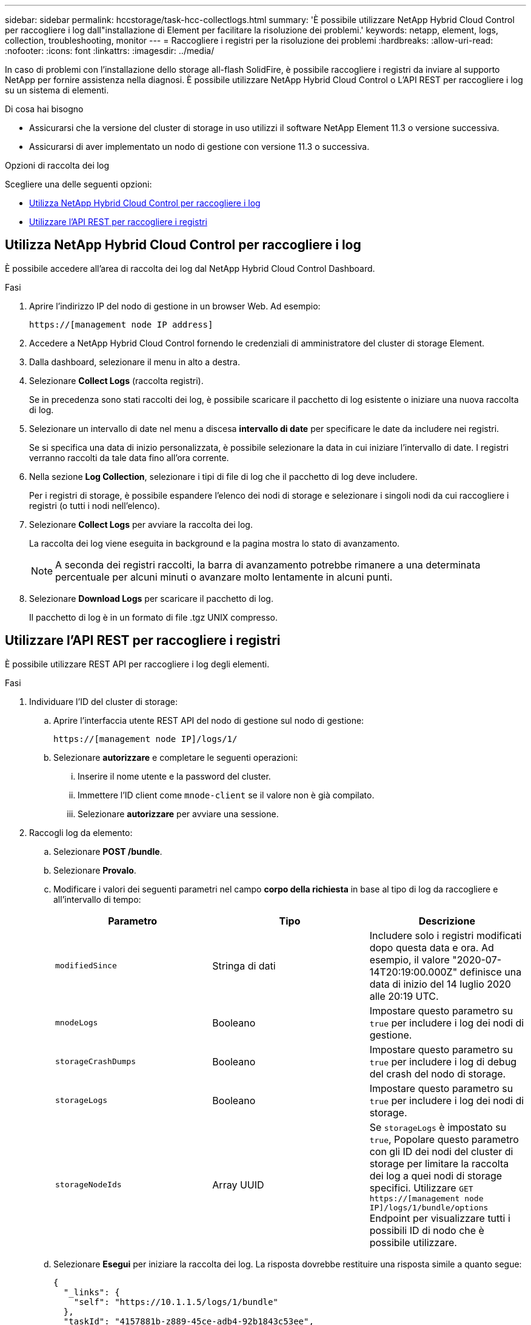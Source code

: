 ---
sidebar: sidebar 
permalink: hccstorage/task-hcc-collectlogs.html 
summary: 'È possibile utilizzare NetApp Hybrid Cloud Control per raccogliere i log dall"installazione di Element per facilitare la risoluzione dei problemi.' 
keywords: netapp, element, logs, collection, troubleshooting, monitor 
---
= Raccogliere i registri per la risoluzione dei problemi
:hardbreaks:
:allow-uri-read: 
:nofooter: 
:icons: font
:linkattrs: 
:imagesdir: ../media/


[role="lead"]
In caso di problemi con l'installazione dello storage all-flash SolidFire, è possibile raccogliere i registri da inviare al supporto NetApp per fornire assistenza nella diagnosi. È possibile utilizzare NetApp Hybrid Cloud Control o L'API REST per raccogliere i log su un sistema di elementi.

.Di cosa hai bisogno
* Assicurarsi che la versione del cluster di storage in uso utilizzi il software NetApp Element 11.3 o versione successiva.
* Assicurarsi di aver implementato un nodo di gestione con versione 11.3 o successiva.


.Opzioni di raccolta dei log
Scegliere una delle seguenti opzioni:

* <<Utilizza NetApp Hybrid Cloud Control per raccogliere i log>>
* <<Utilizzare l'API REST per raccogliere i registri>>




== Utilizza NetApp Hybrid Cloud Control per raccogliere i log

È possibile accedere all'area di raccolta dei log dal NetApp Hybrid Cloud Control Dashboard.

.Fasi
. Aprire l'indirizzo IP del nodo di gestione in un browser Web. Ad esempio:
+
[listing]
----
https://[management node IP address]
----
. Accedere a NetApp Hybrid Cloud Control fornendo le credenziali di amministratore del cluster di storage Element.
. Dalla dashboard, selezionare il menu in alto a destra.
. Selezionare *Collect Logs* (raccolta registri).
+
Se in precedenza sono stati raccolti dei log, è possibile scaricare il pacchetto di log esistente o iniziare una nuova raccolta di log.

. Selezionare un intervallo di date nel menu a discesa *intervallo di date* per specificare le date da includere nei registri.
+
Se si specifica una data di inizio personalizzata, è possibile selezionare la data in cui iniziare l'intervallo di date. I registri verranno raccolti da tale data fino all'ora corrente.

. Nella sezione *Log Collection*, selezionare i tipi di file di log che il pacchetto di log deve includere.
+
Per i registri di storage, è possibile espandere l'elenco dei nodi di storage e selezionare i singoli nodi da cui raccogliere i registri (o tutti i nodi nell'elenco).

. Selezionare *Collect Logs* per avviare la raccolta dei log.
+
La raccolta dei log viene eseguita in background e la pagina mostra lo stato di avanzamento.

+

NOTE: A seconda dei registri raccolti, la barra di avanzamento potrebbe rimanere a una determinata percentuale per alcuni minuti o avanzare molto lentamente in alcuni punti.

. Selezionare *Download Logs* per scaricare il pacchetto di log.
+
Il pacchetto di log è in un formato di file .tgz UNIX compresso.





== Utilizzare l'API REST per raccogliere i registri

È possibile utilizzare REST API per raccogliere i log degli elementi.

.Fasi
. Individuare l'ID del cluster di storage:
+
.. Aprire l'interfaccia utente REST API del nodo di gestione sul nodo di gestione:
+
[listing]
----
https://[management node IP]/logs/1/
----
.. Selezionare *autorizzare* e completare le seguenti operazioni:
+
... Inserire il nome utente e la password del cluster.
... Immettere l'ID client come `mnode-client` se il valore non è già compilato.
... Selezionare *autorizzare* per avviare una sessione.




. Raccogli log da elemento:
+
.. Selezionare *POST /bundle*.
.. Selezionare *Provalo*.
.. Modificare i valori dei seguenti parametri nel campo *corpo della richiesta* in base al tipo di log da raccogliere e all'intervallo di tempo:
+
|===
| Parametro | Tipo | Descrizione 


| `modifiedSince` | Stringa di dati | Includere solo i registri modificati dopo questa data e ora. Ad esempio, il valore "2020-07-14T20:19:00.000Z" definisce una data di inizio del 14 luglio 2020 alle 20:19 UTC. 


| `mnodeLogs` | Booleano | Impostare questo parametro su `true` per includere i log dei nodi di gestione. 


| `storageCrashDumps` | Booleano | Impostare questo parametro su `true` per includere i log di debug del crash del nodo di storage. 


| `storageLogs` | Booleano | Impostare questo parametro su `true` per includere i log dei nodi di storage. 


| `storageNodeIds` | Array UUID | Se `storageLogs` è impostato su `true`, Popolare questo parametro con gli ID dei nodi del cluster di storage per limitare la raccolta dei log a quei nodi di storage specifici. Utilizzare `GET https://[management node IP]/logs/1/bundle/options` Endpoint per visualizzare tutti i possibili ID di nodo che è possibile utilizzare. 
|===
.. Selezionare *Esegui* per iniziare la raccolta dei log.
La risposta dovrebbe restituire una risposta simile a quanto segue:
+
[listing]
----
{
  "_links": {
    "self": "https://10.1.1.5/logs/1/bundle"
  },
  "taskId": "4157881b-z889-45ce-adb4-92b1843c53ee",
  "taskLink": "https://10.1.1.5/logs/1/bundle"
}
----


. Verificare lo stato dell'attività di raccolta dei log:
+
.. Selezionare *GET /bundle*.
.. Selezionare *Provalo*.
.. Selezionare *Execute* (Esegui) per restituire lo stato dell'attività di raccolta.
.. Scorrere fino alla parte inferiore del corpo della risposta.
+
Viene visualizzato un `percentComplete` attributo che descrive l'avanzamento della raccolta. Se la raccolta è completa, il `downloadLink` l'attributo contiene il link completo per il download, incluso il nome del file del pacchetto di log.

.. Copiare il nome del file alla fine di `downloadLink` attributo.


. Scarica il pacchetto di log raccolto:
+
.. Selezionare *GET /bundle/{filename}*.
.. Selezionare *Provalo*.
.. Incollare il nome del file precedentemente copiato in `filename` campo di testo del parametro.
.. Selezionare *Esegui*.
+
Al termine dell'esecuzione, viene visualizzato un collegamento per il download nell'area del corpo della risposta.

.. Selezionare *Download file* (Scarica file) e salvare il file risultante sul computer.
+
Il pacchetto di log è in un formato di file .tgz UNIX compresso.





[discrete]
== Trova ulteriori informazioni

* https://docs.netapp.com/us-en/vcp/index.html["Plug-in NetApp Element per server vCenter"^]
* https://www.netapp.com/data-storage/solidfire/documentation["Pagina SolidFire and Element Resources"^]

